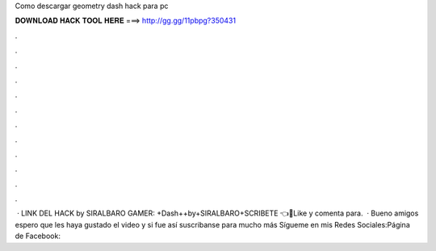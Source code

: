 Como descargar geometry dash hack para pc

𝐃𝐎𝐖𝐍𝐋𝐎𝐀𝐃 𝐇𝐀𝐂𝐊 𝐓𝐎𝐎𝐋 𝐇𝐄𝐑𝐄 ===> http://gg.gg/11pbpg?350431

.

.

.

.

.

.

.

.

.

.

.

.

 · LINK DEL HACK by SIRALBARO GAMER: +Dash++by+SIRALBARO+SCRIBETE 👈🎉Like y comenta para.  · Bueno amigos espero que les haya gustado el video y si fue así suscribanse para mucho más Sígueme en mis Redes Sociales:Página de Facebook: 